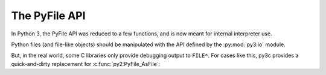 ..
    Copyright (c) 2015, Red Hat, Inc. and/or its affiliates
    Licensed under CC-BY-SA-3.0; see the license file

.. highlight:: c

.. index::
    double: Porting; PyFile

The PyFile API
==============

In Python 3, the PyFile API was reduced to a few functions, and is now
meant for internal interpreter use.

Python files (and file-like objects) should be manipulated with the API defined
by the :py:mod:`py3:io` module.


But, in the real world, some C libraries only provide debugging output to
``FILE*``. For cases like this, py3c provides a quick-and-dirty replacement
for :c:func:`py2:PyFile_AsFile`:

.. c:function:: FILE* py3c_PyFile_AsFileWithMode(PyObject *py_file, const char *mode)

    Open a (file-backed) Python file object as ``FILE*``.

    :param py_file: The file object, which must have a working ``fileno()`` method
    :param mode: A mode appropriate for ``fdopen``, such as ``'r'`` or ``'w'``

    This function presents several caveats:

    * Only works on file-like objects backed by an actual file
    * All C-level writes should be done before additional
      Python-level writes are allowed (e.g. by running Python code).
    * Though the function tries to flush, due to different layers of buffering
      there is no guarantee that reads and writes will be ordered correctly.
